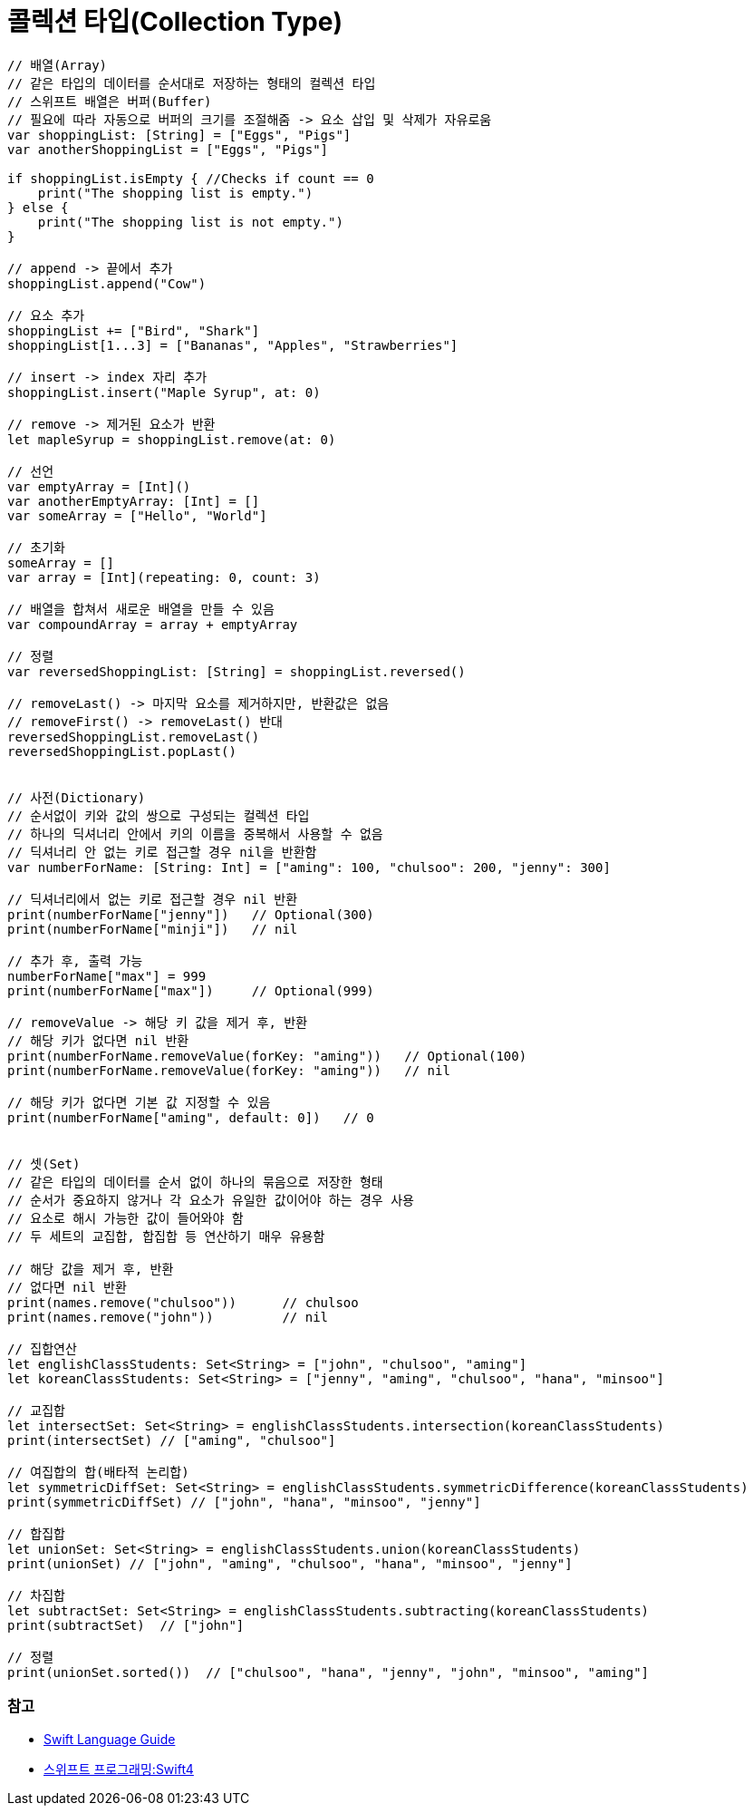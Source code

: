 = 콜렉션 타입(Collection Type)

[source, swift]
----
// 배열(Array)
// 같은 타입의 데이터를 순서대로 저장하는 형태의 컬렉션 타입
// 스위프트 배열은 버퍼(Buffer)
// 필요에 따라 자동으로 버퍼의 크기를 조절해줌 -> 요소 삽입 및 삭제가 자유로움
var shoppingList: [String] = ["Eggs", "Pigs"]
var anotherShoppingList = ["Eggs", "Pigs"]		

if shoppingList.isEmpty { //Checks if count == 0
    print("The shopping list is empty.")
} else {
    print("The shopping list is not empty.")
}

// append -> 끝에서 추가
shoppingList.append("Cow") 

// 요소 추가
shoppingList += ["Bird", "Shark"]
shoppingList[1...3] = ["Bananas", "Apples", "Strawberries"] 

// insert -> index 자리 추가
shoppingList.insert("Maple Syrup", at: 0) 

// remove -> 제거된 요소가 반환
let mapleSyrup = shoppingList.remove(at: 0) 

// 선언
var emptyArray = [Int]() 
var anotherEmptyArray: [Int] = [] 
var someArray = ["Hello", "World"]

// 초기화
someArray = [] 
var array = [Int](repeating: 0, count: 3) 

// 배열을 합쳐서 새로운 배열을 만들 수 있음
var compoundArray = array + emptyArray

// 정렬
var reversedShoppingList: [String] = shoppingList.reversed()

// removeLast() -> 마지막 요소를 제거하지만, 반환값은 없음
// removeFirst() -> removeLast() 반대
reversedShoppingList.removeLast() 
reversedShoppingList.popLast()


// 사전(Dictionary)
// 순서없이 키와 값의 쌍으로 구성되는 컬렉션 타입
// 하나의 딕셔너리 안에서 키의 이름을 중복해서 사용할 수 없음
// 딕셔너리 안 없는 키로 접근할 경우 nil을 반환함
var numberForName: [String: Int] = ["aming": 100, "chulsoo": 200, "jenny": 300]

// 딕셔너리에서 없는 키로 접근할 경우 nil 반환
print(numberForName["jenny"])   // Optional(300)
print(numberForName["minji"])   // nil

// 추가 후, 출력 가능
numberForName["max"] = 999
print(numberForName["max"])     // Optional(999)

// removeValue -> 해당 키 값을 제거 후, 반환
// 해당 키가 없다면 nil 반환
print(numberForName.removeValue(forKey: "aming"))   // Optional(100)
print(numberForName.removeValue(forKey: "aming"))   // nil

// 해당 키가 없다면 기본 값 지정할 수 있음
print(numberForName["aming", default: 0])   // 0


// 셋(Set)
// 같은 타입의 데이터를 순서 없이 하나의 묶음으로 저장한 형태
// 순서가 중요하지 않거나 각 요소가 유일한 값이어야 하는 경우 사용
// 요소로 해시 가능한 값이 들어와야 함
// 두 세트의 교집합, 합집합 등 연산하기 매우 유용함

// 해당 값을 제거 후, 반환
// 없다면 nil 반환
print(names.remove("chulsoo"))      // chulsoo
print(names.remove("john"))         // nil

// 집합연산
let englishClassStudents: Set<String> = ["john", "chulsoo", "aming"]
let koreanClassStudents: Set<String> = ["jenny", "aming", "chulsoo", "hana", "minsoo"]

// 교집합
let intersectSet: Set<String> = englishClassStudents.intersection(koreanClassStudents)
print(intersectSet) // ["aming", "chulsoo"]

// 여집합의 합(배타적 논리합)
let symmetricDiffSet: Set<String> = englishClassStudents.symmetricDifference(koreanClassStudents)
print(symmetricDiffSet) // ["john", "hana", "minsoo", "jenny"]

// 합집합
let unionSet: Set<String> = englishClassStudents.union(koreanClassStudents)
print(unionSet) // ["john", "aming", "chulsoo", "hana", "minsoo", "jenny"]

// 차집합
let subtractSet: Set<String> = englishClassStudents.subtracting(koreanClassStudents)
print(subtractSet)  // ["john"]

// 정렬
print(unionSet.sorted())  // ["chulsoo", "hana", "jenny", "john", "minsoo", "aming"]
----

=== 참고
* https://developer.apple.com/library/ios/documentation/Swift/Conceptual/Swift_Programming_Language/[Swift Language Guide]
* http://www.kyobobook.co.kr/product/detailViewKor.laf?ejkGb=KOR&mallGb=KOR&barcode=9791162240052&orderClick=LAH&Kc=[스위프트 프로그래밍:Swift4]